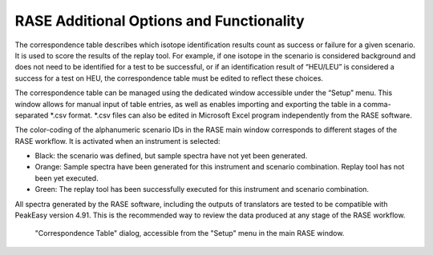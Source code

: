 .. _extendedFunctionality:

*****************************************
RASE Additional Options and Functionality
*****************************************

The correspondence table describes which isotope identification results count as success or failure for a given scenario.
It is used to score the results of the replay tool. For example, if one isotope in the scenario is considered background
and does not need to be identified for a test to be successful, or if an identification result of “HEU/LEU” is considered a success for
a test on HEU, the correspondence table must be edited to reflect these choices.

The correspondence table can be managed using the dedicated window accessible under the “Setup” menu. This window allows
for manual input of table entries, as well as enables importing and exporting the table in a comma-separated \*.csv
format. \*.csv files can also be edited in Microsoft Excel program independently from the RASE software.

The color-coding of the alphanumeric scenario IDs in the RASE main window corresponds to different stages of the RASE
workflow. It is activated when an instrument is selected:

*  Black: the  scenario was defined, but sample spectra have not yet been generated.

*  Orange: Sample spectra have been generated for this instrument and scenario combination. Replay tool has not been yet executed.

*  Green: The replay tool has been successfully executed for this instrument and scenario combination.

All spectra generated by the RASE software, including the outputs of translators are tested to be compatible with PeakEasy version 4.91. This is the recommended way to review the data produced at any stage of the RASE workflow.



.. figure:: _static/CorrTable.png
    :scale: 75 %

    "Correspondence Table" dialog, accessible from the "Setup" menu in the main RASE window.
